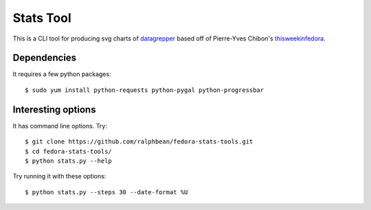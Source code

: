Stats Tool
==========

This is a CLI tool for producing svg charts of `datagrepper
<https://apps.fedoraproject.org/datagrepper>`_ based off of Pierre-Yves
Chibon's `thisweekinfedora <https://github.com/pypingou/thisweekinfedora>`_.

Dependencies
------------

It requires a few python packages::

    $ sudo yum install python-requests python-pygal python-progressbar

Interesting options
-------------------

It has command line options.  Try::

    $ git clone https://github.com/ralphbean/fedora-stats-tools.git
    $ cd fedora-stats-tools/
    $ python stats.py --help

Try running it with these options::

    $ python stats.py --steps 30 --date-format %U
